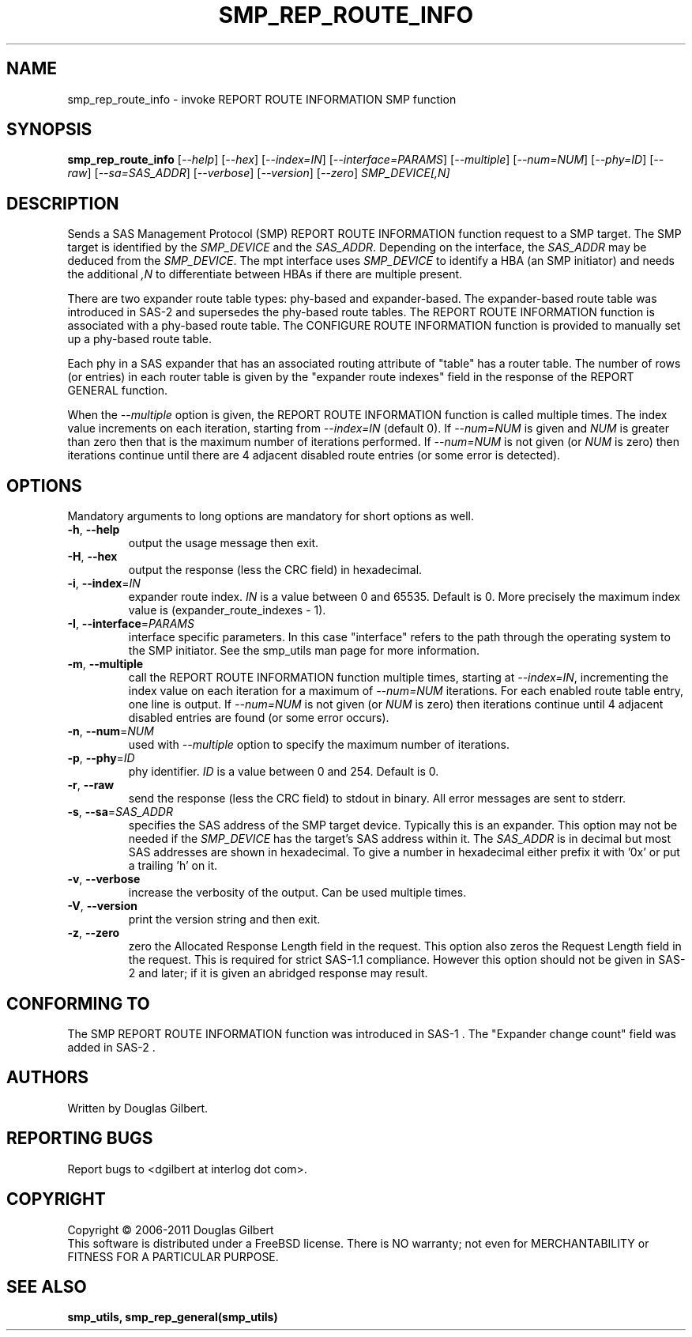 .TH SMP_REP_ROUTE_INFO "8" "May 2011" "smp_utils\-0.96" SMP_UTILS
.SH NAME
smp_rep_route_info \- invoke REPORT ROUTE INFORMATION SMP function
.SH SYNOPSIS
.B smp_rep_route_info
[\fI\-\-help\fR] [\fI\-\-hex\fR] [\fI\-\-index=IN\fR]
[\fI\-\-interface=PARAMS\fR] [\fI\-\-multiple\fR] [\fI\-\-num=NUM\fR]
[\fI\-\-phy=ID\fR] [\fI\-\-raw\fR] [\fI\-\-sa=SAS_ADDR\fR]
[\fI\-\-verbose\fR] [\fI\-\-version\fR] [\fI\-\-zero\fR] \fISMP_DEVICE[,N]\fR
.SH DESCRIPTION
.\" Add any additional description here
.PP
Sends a SAS Management Protocol (SMP) REPORT ROUTE INFORMATION function
request to a SMP target. The SMP target is identified by the \fISMP_DEVICE\fR
and the \fISAS_ADDR\fR. Depending on the interface, the \fISAS_ADDR\fR may be
deduced from the \fISMP_DEVICE\fR. The mpt interface uses \fISMP_DEVICE\fR
to identify a HBA (an SMP initiator) and needs the additional \fI,N\fR to
differentiate between HBAs if there are multiple present.
.PP
There are two expander route table types: phy-based and expander-based.
The expander-based route table was introduced in SAS\-2 and supersedes the
phy-based route tables. The REPORT ROUTE INFORMATION function is associated
with a phy-based route table. The CONFIGURE ROUTE INFORMATION function
is provided to manually set up a phy-based route table.
.PP
Each phy in a SAS expander that has an associated routing attribute
of "table" has a router table. The number of rows (or entries) in
each router table is given by the "expander route indexes" field
in the response of the REPORT GENERAL function.
.PP
When the \fI\-\-multiple\fR option is given, the REPORT ROUTE INFORMATION
function is called multiple times. The index value increments on
each iteration, starting from \fI\-\-index=IN\fR (default 0). If
\fI\-\-num=NUM\fR is given and \fINUM\fR is greater than zero then that is
the maximum number of iterations performed. If \fI\-\-num=NUM\fR is not
given (or \fINUM\fR is zero) then iterations continue until there are 4
adjacent disabled route entries (or some error is detected).
.SH OPTIONS
Mandatory arguments to long options are mandatory for short options as well.
.TP
\fB\-h\fR, \fB\-\-help\fR
output the usage message then exit.
.TP
\fB\-H\fR, \fB\-\-hex\fR
output the response (less the CRC field) in hexadecimal.
.TP
\fB\-i\fR, \fB\-\-index\fR=\fIIN\fR
expander route index. \fIIN\fR is a value between 0 and 65535. Default is 0.
More precisely the maximum index value is (expander_route_indexes \- 1).
.TP
\fB\-I\fR, \fB\-\-interface\fR=\fIPARAMS\fR
interface specific parameters. In this case "interface" refers to the
path through the operating system to the SMP initiator. See the smp_utils
man page for more information.
.TP
\fB\-m\fR, \fB\-\-multiple\fR
call the REPORT ROUTE INFORMATION function multiple times, starting at
\fI\-\-index=IN\fR, incrementing the index value on each iteration for a
maximum of \fI\-\-num=NUM\fR iterations. For each enabled route table entry,
one line is output. If \fI\-\-num=NUM\fR is not given (or \fINUM\fR is zero)
then iterations continue until 4 adjacent disabled entries are found (or
some error occurs).
.TP
\fB\-n\fR, \fB\-\-num\fR=\fINUM\fR
used with \fI\-\-multiple\fR option to specify the maximum number of
iterations.
.TP
\fB\-p\fR, \fB\-\-phy\fR=\fIID\fR
phy identifier. \fIID\fR is a value between 0 and 254. Default is 0.
.TP
\fB\-r\fR, \fB\-\-raw\fR
send the response (less the CRC field) to stdout in binary. All error
messages are sent to stderr.
.TP
\fB\-s\fR, \fB\-\-sa\fR=\fISAS_ADDR\fR
specifies the SAS address of the SMP target device. Typically this is an
expander. This option may not be needed if the \fISMP_DEVICE\fR has the
target's SAS address within it. The \fISAS_ADDR\fR is in decimal but most
SAS addresses are shown in hexadecimal. To give a number in hexadecimal
either prefix it with '0x' or put a trailing 'h' on it.
.TP
\fB\-v\fR, \fB\-\-verbose\fR
increase the verbosity of the output. Can be used multiple times.
.TP
\fB\-V\fR, \fB\-\-version\fR
print the version string and then exit.
.TP
\fB\-z\fR, \fB\-\-zero\fR
zero the Allocated Response Length field in the request. This option 
also zeros the Request Length field in the request. This is required
for strict SAS\-1.1 compliance. However this option should not be
given in SAS\-2 and later; if it is given an abridged response may result.
.SH CONFORMING TO
The SMP REPORT ROUTE INFORMATION function was introduced in SAS\-1 .
The "Expander change count" field was added in SAS\-2 .
.SH AUTHORS
Written by Douglas Gilbert.
.SH "REPORTING BUGS"
Report bugs to <dgilbert at interlog dot com>.
.SH COPYRIGHT
Copyright \(co 2006\-2011 Douglas Gilbert
.br
This software is distributed under a FreeBSD license. There is NO
warranty; not even for MERCHANTABILITY or FITNESS FOR A PARTICULAR PURPOSE.
.SH "SEE ALSO"
.B smp_utils, smp_rep_general(smp_utils)
